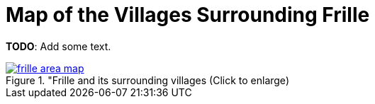= Map of the Villages Surrounding Frille
:page-role: wide

**TODO**: Add some text.

image::frille-area-map.jpg[title="Frille and its surrounding villages (Click to enlarge),link=self]
